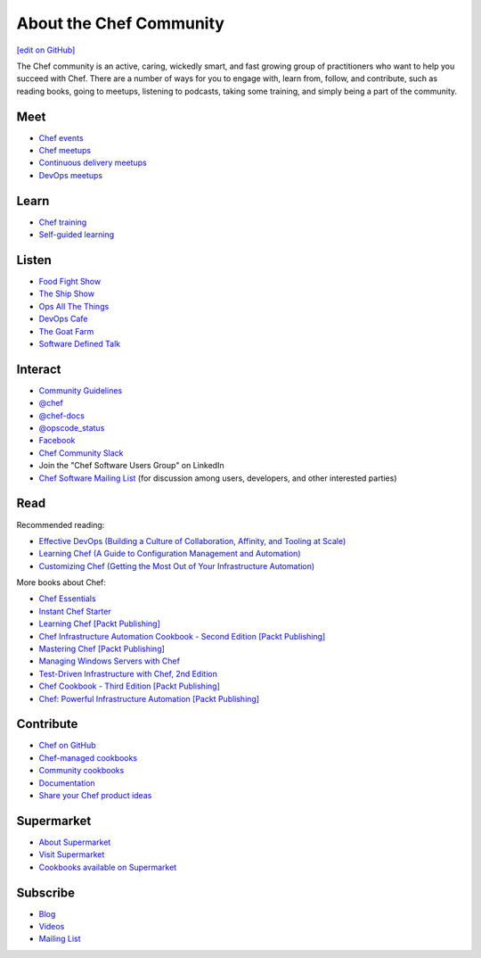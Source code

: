 =====================================================
About the Chef Community
=====================================================
`[edit on GitHub] <https://github.com/chef/chef-web-docs/blob/master/chef_master/source/community.rst>`__

The Chef community is an active, caring, wickedly smart, and fast growing group of practitioners who want to help you succeed with Chef. There are a number of ways for you to engage with, learn from, follow, and contribute, such as reading books, going to meetups, listening to podcasts, taking some training, and simply being a part of the community.

.. image:: ../../images/community.png

Meet
=====================================================
* `Chef events <https://events.chef.io/>`_
* `Chef meetups <https://www.meetup.com/topics/opscode/>`_
* `Continuous delivery meetups <https://www.meetup.com/topics/continuous-delivery/>`_
* `DevOps meetups <https://www.meetup.com/topics/devops/>`_

Learn
=====================================================
* `Chef training <https://training.chef.io/>`_
* `Self-guided learning <https://learn.chef.io/>`_

Listen
=====================================================
* `Food Fight Show <http://foodfightshow.org>`_
* `The Ship Show <http://theshipshow.com/>`_
* `Ops All The Things <http://opsallthethings.com>`_
* `DevOps Cafe <http://devopscafe.com>`_
* `The Goat Farm <https://itunes.apple.com/us/podcast/the-goat-farm/id963113606?mt=2>`_
* `Software Defined Talk <http://cote.io/sdt/>`_

.. * `Arrested DevOps <https://www.arresteddevops.com/>`_

Interact
=====================================================
* `Community Guidelines </community_guidelines.html>`__
* `@chef <https://twitter.com/chef>`_
* `@chef-docs <https://twitter.com/chefdocs>`_
* `@opscode_status <https://twitter.com/opscode_status>`_
* `Facebook <https://www.facebook.com/getchefdotcom>`_
* `Chef Community Slack <https://community-slack.chef.io/>`_
* Join the "Chef Software Users Group" on LinkedIn
* `Chef Software Mailing List <https://discourse.chef.io>`_ (for discussion among users, developers, and other interested parties)

Read
=====================================================
Recommended reading:

* `Effective DevOps (Building a Culture of Collaboration, Affinity, and Tooling at Scale) <http://shop.oreilly.com/product/0636920039846.do>`_
* `Learning Chef (A Guide to Configuration Management and Automation) <http://shop.oreilly.com/product/0636920032397.do>`_
* `Customizing Chef (Getting the Most Out of Your Infrastructure Automation) <http://shop.oreilly.com/product/0636920032984.do>`_

More books about Chef:

* `Chef Essentials <https://www.packtpub.com/networking-and-servers/chef-essentials>`_
* `Instant Chef Starter <https://www.packtpub.com/application-development/instant-chef-starter-instant>`_
* `Learning Chef [Packt Publishing] <https://www.packtpub.com/networking-and-servers/learning-chef>`_
* `Chef Infrastructure Automation Cookbook - Second Edition [Packt Publishing] <https://www.packtpub.com/networking-and-servers/chef-infrastructure-automation-cookbook-second-edition/>`_
* `Mastering Chef [Packt Publishing] <https://www.packtpub.com/networking-and-servers/mastering-chef/>`_
* `Managing Windows Servers with Chef <https://www.packtpub.com/networking-and-servers/managing-windows-servers-chef>`_
* `Test-Driven Infrastructure with Chef, 2nd Edition <http://shop.oreilly.com/product/0636920030973.do>`_
* `Chef Cookbook - Third Edition [Packt Publishing] <https://www.packtpub.com/networking-and-servers/chef-cookbook-third-edition>`_
* `Chef: Powerful Infrastructure Automation [Packt Publishing] <https://www.packtpub.com/virtualization-and-cloud/chef-powerful-infrastructure-automation>`_

Contribute
=====================================================
* `Chef on GitHub <https://github.com/chef>`_
* `Chef-managed cookbooks <https://github.com/chef-cookbooks>`_
* `Community cookbooks <https://supermarket.chef.io>`_
* `Documentation <https://github.com/chef/chef-web-docs>`_
* `Share your Chef product ideas <https://www.chef.io/feedback/>`_

Supermarket
=====================================================
* `About Supermarket </supermarket.html>`__
* `Visit Supermarket <https://supermarket.chef.io>`_
* `Cookbooks available on Supermarket <https://supermarket.chef.io/cookbooks-directory>`_

Subscribe
=====================================================
* `Blog <https://blog.chef.io/>`_
* `Videos <https://www.youtube.com/user/getchef>`_
* `Mailing List <https://discourse.chef.io/>`_
